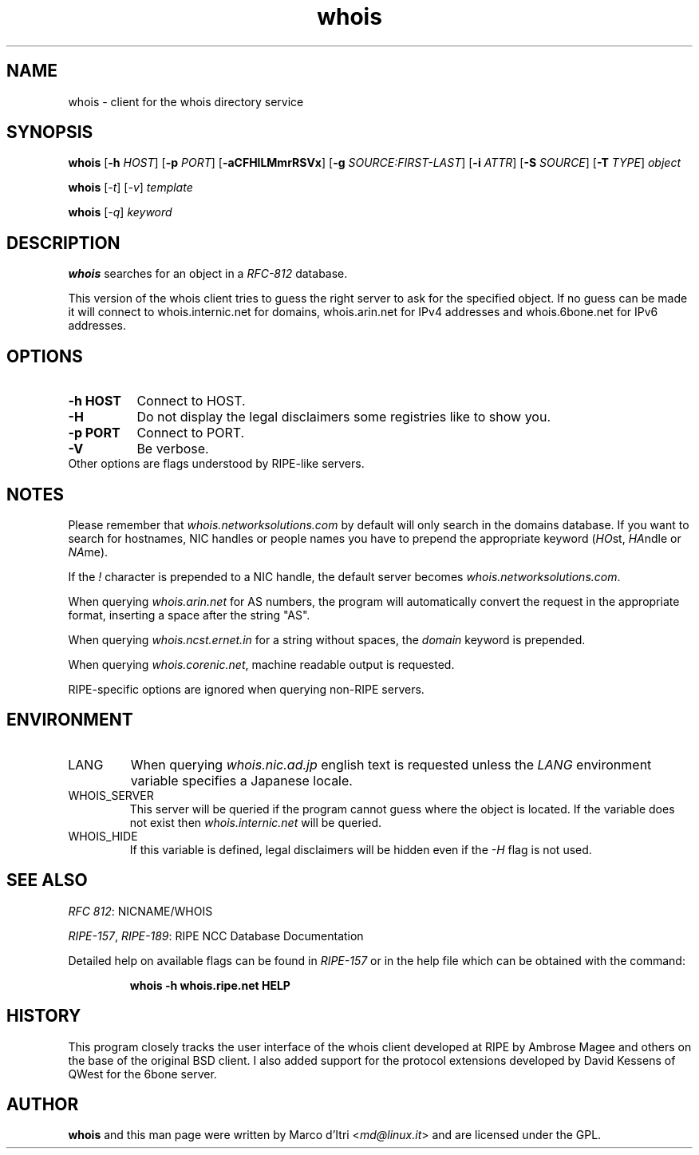 .\" Copyright © 2015-2019 Free Software Foundation, Inc.
.\" License GPLv3+: GNU GPL version 3 or later <http://gnu.org/licenses/gpl.html>.
.\"
.\" This is free software: you are free to change and redistribute it.
.\" There is NO WARRANTY, to the extent permitted by law.
.TH whois 1 "3 December 1999" "GNU Network Utilities" "User Commands"
.SH NAME
whois \- client for the whois directory service
.SH SYNOPSIS
.B whois
[\fB-h\fP \fIHOST\fP]
[\fB-p\fP \fIPORT\fP]
[\fB-aCFHlLMmrRSVx\fP]
[\fB-g\fP \fISOURCE:FIRST-LAST\fP]
[\fB-i\fP \fIATTR\fP]
[\fB-S\fP \fISOURCE\fP]
[\fB-T\fP \fITYPE\fP]
.I object

.B whois
[\fI-t\fP]
[\fI-v\fP]
.I template

.B whois
[\fI-q\fP]
.I keyword
.PP
.SH DESCRIPTION
\fBwhois\fP searches for an object in a \fIRFC-812\fP database.

This version of the whois client tries to guess the right server to
ask for the specified object. If no guess can be made it will connect
to whois.internic.net for domains,
.\" whois.networksolutions.com for nic handles,
whois.arin.net for IPv4 addresses and whois.6bone.net for
IPv6 addresses.
.PP
.SH OPTIONS
.TP 8
.B \-h HOST
Connect to HOST.
.TP 8
.B \-H
Do not display the legal disclaimers some registries like to show you.
.TP 8
.B \-p PORT
Connect to PORT.
.TP 8
.B \-V
Be verbose.
.TP 8
Other options are flags understood by RIPE-like servers.
.SH NOTES
Please remember that \fIwhois.networksolutions.com\fP by default will
only search in the domains database. If you want to search for hostnames,
NIC handles or people names you have to prepend the appropriate keyword
(\fIHO\fPst, \fIHA\fPndle or \fINA\fPme).
.P
If the \fI!\fP character is prepended to a NIC handle, the default
server becomes \fIwhois.networksolutions.com\fP.
.P
When querying \fIwhois.arin.net\fP for AS numbers, the program will
automatically convert the request in the appropriate format, inserting
a space after the string "AS".
.P
When querying \fIwhois.ncst.ernet.in\fP for a string without spaces, the
\fIdomain\fP keyword is prepended.
.P
When querying \fIwhois.corenic.net\fP, machine readable output is requested.
.P
RIPE-specific options are ignored when querying non-RIPE servers.
.SH ENVIRONMENT
.IP LANG
When querying \fIwhois.nic.ad.jp\fP english text is requested unless the
\fILANG\fP environment variable specifies a Japanese locale.
.IP "WHOIS_SERVER"
This server will be queried if the program cannot guess where the object
is located. If the variable does not exist then
\fIwhois.internic.net\fP will be queried.
.IP "WHOIS_HIDE"
If this variable is defined, legal disclaimers will be hidden even if
the \fI-H\fP flag is not used.
.SH "SEE ALSO"
\fIRFC 812\fP: NICNAME/WHOIS
.PP
\fIRIPE-157\fP, \fIRIPE-189\fP: RIPE NCC Database Documentation
.PP
Detailed help on available flags can be found in \fIRIPE-157\fP or in
the help file which can be obtained with the command:
.IP
.B whois -h whois.ripe.net HELP
.SH HISTORY
This program closely tracks the user interface of the whois client
developed at RIPE by Ambrose Magee and others on the base of the
original BSD client.
I also added support for the protocol extensions developed by David
Kessens of QWest for the 6bone server.
.SH AUTHOR
.B whois
and this man page were written by Marco d'Itri <\fImd@linux.it\fP>
and are licensed under the GPL.
